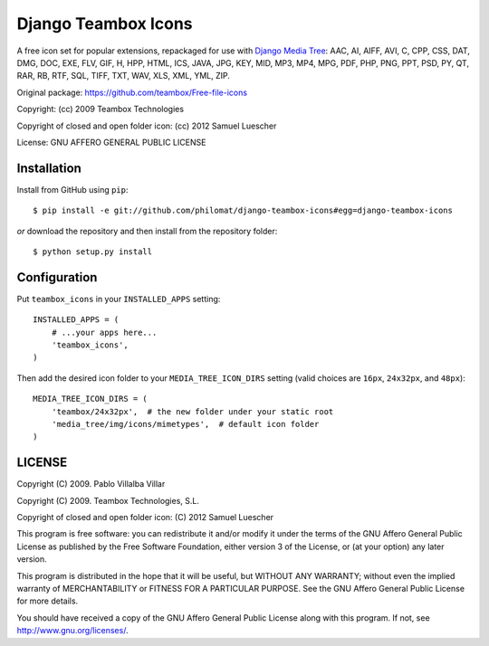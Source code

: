 Django Teambox Icons
********************

A free icon set for popular extensions, repackaged for use with `Django Media
Tree <https://github.com/philomat/django-media-tree>`_: AAC, AI, AIFF, AVI, C,
CPP, CSS, DAT, DMG, DOC, EXE, FLV, GIF, H, HPP, HTML, ICS, JAVA, JPG, KEY, MID,
MP3, MP4, MPG, PDF, PHP, PNG, PPT, PSD, PY, QT, RAR, RB, RTF, SQL, TIFF, TXT,
WAV, XLS, XML, YML, ZIP.

Original package: https://github.com/teambox/Free-file-icons

Copyright: (cc) 2009 Teambox Technologies

Copyright of closed and open folder icon: (cc) 2012 Samuel Luescher

License: GNU AFFERO GENERAL PUBLIC LICENSE


Installation
============

Install from GitHub using ``pip``::
    
    $ pip install -e git://github.com/philomat/django-teambox-icons#egg=django-teambox-icons

*or* download the repository and then install from the repository folder::

    $ python setup.py install


Configuration
=============

Put ``teambox_icons`` in your ``INSTALLED_APPS`` setting::

    INSTALLED_APPS = (
        # ...your apps here...
        'teambox_icons',
    )

Then add the desired icon folder to your ``MEDIA_TREE_ICON_DIRS`` setting (valid
choices are ``16px``, ``24x32px``, and ``48px``)::

    MEDIA_TREE_ICON_DIRS = (
        'teambox/24x32px',  # the new folder under your static root
        'media_tree/img/icons/mimetypes',  # default icon folder
    )


LICENSE
=======

Copyright (C) 2009. Pablo Villalba Villar

Copyright (C) 2009. Teambox Technologies, S.L.

Copyright of closed and open folder icon: (C) 2012 Samuel Luescher

This program is free software: you can redistribute it and/or modify it under
the terms of the GNU Affero General Public License as published by the Free
Software Foundation, either version 3 of the License, or (at your option) any
later version.

This program is distributed in the hope that it will be useful, but WITHOUT ANY
WARRANTY; without even the implied warranty of MERCHANTABILITY or FITNESS FOR A
PARTICULAR PURPOSE. See the GNU Affero General Public License for more details.

You should have received a copy of the GNU Affero General Public License along
with this program. If not, see http://www.gnu.org/licenses/.